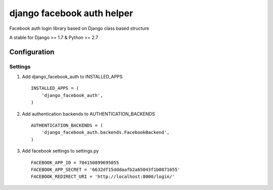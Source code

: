 django facebook auth helper
===========================
Facebook auth login library based on Django
class based structure

A stable for Django >= 1.7 & Python >= 2.7

Configuration
-------------
Settings
''''''''
1. Add django_facebook_auth to INSTALLED_APPS
   ::

       INSTALLED_APPS = (
           'django_facebook_auth',
       )

2. Add authentication backends to AUTHENTICATION_BACKENDS
   ::

      AUTHENTICATION_BACKENDS = (
          'django_facebook_auth.backends.FacebookBackend',
      )

3. Add facebook settings to settings.py
   ::

       FACEBOOK_APP_ID = 704150899695055
       FACEBOOK_APP_SECRET = '6632df15dddaafb2a65043f1b0871655'
       FACEBOOK_REDIRECT_URI = 'http://localhost:8000/login/'
